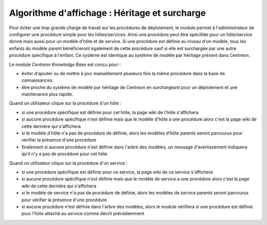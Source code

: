 Algorithme d'affichage : Héritage et surcharge
==============================================

Pour éviter une trop grande charge de travail sur les procédures de déploiement,
le module permet à l'administrateur de configurer une procédure simple pour les hôtes/services.
Ainsi une procédure peut être spécifiée pour un hôte/service donné mais aussi pour un modèle 
d'hôte et de service.
Si une procédure est définie au niveau d'un modèle, tous les enfants du modèle parent bénéficieront 
également de cette procédure sauf si elle est surchargée par une autre procédure spécifique à l'enfant.
Ce système est identique au système de modèle par héritage présent dans Centreon.

Le module *Centreon Knowledge Base* est conçu pour :

- éviter d'ajouter ou de mettre à jour manuellement plusieurs fois la même procédure dans la base de connaissances.
- être proche du système de modèle par héritage de Centreon en surchargeant pour un déploiement et une maintenance plus rapide.

Quand un utilisateur clique sur la procédure d'un hôte :

- si une procédure spécifique est définie pour cet hôte, la page wiki de l'hôte s'affichera
- si aucune procédure spécifique n'est définie mais que le modèle d'hôte a une procédure alors c'est la page wiki de cette dernière qui s'affichera
- si le modèle d'hôte n'a pas de procédure de définie, alors les modèles d'hôte parents seront parcourus pour vérifier la présence d'une procédure
- finalement si aucune procédure n'est définie dans l'arbre des modèles, un message d'avertissement indiquera qu'il n'y a pas de procédure pour cet hôte

Quand un utilisateur clique sur la procédure d'un service :


- si une procédure spécifique est définie pour ce service, la page wiki de ce service s'affichera
- si aucune procédure spécifique n'est définie mais que le modèle de service a une procédure alors c'est la page wiki de cette dernière qui s'affichera
- si le modèle de service n'a pas de procédure de définie, alors les modèles de service parents seront parcourus pour vérifier la présence d'une procédure
- si aucune procédure n'est définie dans l'arbre des modèles, alors le module vérifiera si une procédure est définie pour l'hôte attaché au service comme décrit précédemment

